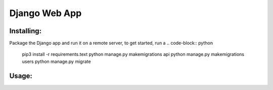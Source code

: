 Django Web App
=============

Installing:
-------
Package the Django app and run it on a remote server, to get started,
run a
.. code-block:: python
  pip3 install -r requirements.text
  python manage.py makemigrations api
  python manage.py makemigrations users
  python manage.py migrate

Usage:
------
